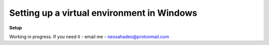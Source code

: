 Setting up a virtual environment in Windows
===========================================

**Setup**


Working in progress. If you need it - email me - neosahadeo@protonmail.com
